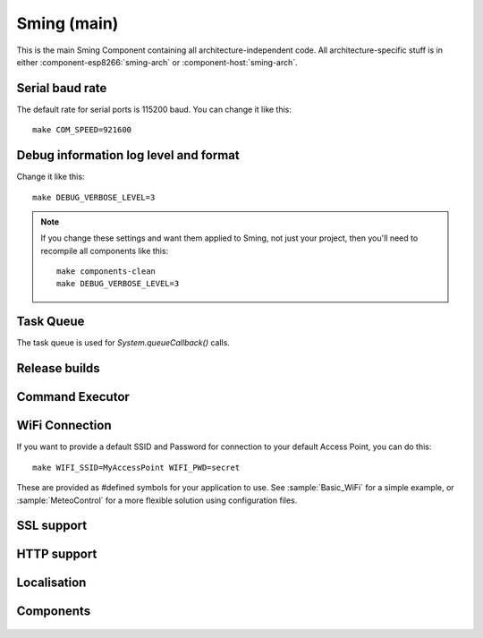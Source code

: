 Sming (main)
============

.. highlight:: bash

This is the main Sming Component containing all architecture-independent code.
All architecture-specific stuff is in either :component-esp8266:`sming-arch` or :component-host:`sming-arch`.

Serial baud rate
----------------

.. envvar:: COM_SPEED

   Default baud rate for serial port.

   This will recompile your application to use the revised baud rate.
   Note that this will change the default speed used for both flashing and serial comms.
   See also :component-esp8266:`esptool` and :component:`terminal` for further details.

The default rate for serial ports is 115200 baud. You can change it like this:

::

   make COM_SPEED=921600


Debug information log level and format
--------------------------------------

.. envvar:: DEBUG_VERBOSE_LEVEL

   When compiled in debug mode (:envvar:SMING_RELEASE undefined) there are four debug levels in increasing level of verbosity:

   * 0: errors
   * 1: warnings
   * 2: information (default)
   * 3: debug

Change it like this:

::

   make DEBUG_VERBOSE_LEVEL=3


.. envvar:: DEBUG_PRINT_FILENAME_AND_LINE

   Set this to 1 to include the filename and line number in every line of debug output.
   This will require extra space on flash.

.. note::
   If you change these settings and want them applied to Sming, not just your project, then you'll
   need to recompile all components like this:

   ::
   
      make components-clean
      make DEBUG_VERBOSE_LEVEL=3


Task Queue
----------

The task queue is used for *System.queueCallback()* calls.

.. envvar:: TASK_QUEUE_LENGTH

   Maximum number of entries in the task queue (default 16). Must be a power of 2.


.. envvar:: ENABLE_TASK_COUNT

   If problems are suspected with task queuing, it may be getting flooded.
   For this reason you should check the return value from `queueCallback()`.
   
   You can enable this option to keep track of the number of active tasks,
   *System::getTaskCount()*, and the maximum, *System::getMaxTaskCount()*.

   By default this is disabled and both methods will return 255.
   This is because interrupts must be disabled to ensure an accurate count,
   which may not be desirable.



Release builds
--------------

.. envvar:: SMING_RELEASE

   By default, this value is undefined to produce a build with debug output.
   To build for release, do this:

   ::
   
      make SMING_RELEASE=1

   This remains in force until you change it back:
   
   ::
   
      make SMING_RELEASE=


Command Executor
----------------

.. envvar:: ENABLE_CMD_EXECUTOR

   Default: ON. This feature enables
   execution of certain commands by registering token handlers for text
   received via serial, websocket or telnet connection. If this feature
   is not used additional RAM/Flash can be obtained by setting
   ``ENABLE_CMD_EXECUTOR=0``. This will save ~1KB RAM and ~3KB of flash
   memory.

.. doxygengroup:: commandhandler
 

WiFi Connection
---------------

.. envvar:: ENABLE_WPS

   Set to 1 to enable WiFi Protected Setup (WPS)
   WPS is not enabled by default to preserve resources, and because there may be security implications which you should consider carefully.

.. envvar:: ENABLE_SMART_CONFIG

   Set to 1 to enable WiFi Smart Configuration API
   SmartConfig requires extra libraries and :envvar:`ENABLE_ESPCONN`.
   See :sample:`Basic_SmartConfig` sample application.

If you want to provide a default SSID and Password for connection to your default Access Point, you can do this:

::

   make WIFI_SSID=MyAccessPoint WIFI_PWD=secret

These are provided as #defined symbols for your application to use. See :sample:`Basic_WiFi` for a simple example,
or :sample:`MeteoControl` for a more flexible solution using configuration files.

.. envvar:: WIFI_SSID

   SSID identifying default Access Point to connect to. By default, this is undefined.


.. envvar:: WIFI_PWD

   Password for the :envvar:`WIFI_SSID` Access Point, if required. If the AP is open then
   leave this undefined.


SSL support
-----------

.. envvar:: ENABLE_SSL

   Default: undefined (disabled)

   SSL requires lots of RAM and some intensive processing, so to conserve resources it is disabled by default.
   If you want to enable it then take a look at the :sample:`Basic_Ssl` sample.

   Set to 1 to enable SSL support using the :component:`axtls-8266` Component.


HTTP support
------------

.. envvar:: HTTP_SERVER_EXPOSE_NAME

   Default: 1 (enabled)

   Adds "HttpServer/Sming" to the SERVER field in response headers.
   If disabled, the SERVER field is omitted from all responses.


.. envvar:: HTTP_SERVER_EXPOSE_VERSION

   Default: 0 (disabled)

   Adds the current Sming build version to the SERVER field in response headers.
   For example, "Sming/4.0.0-rc2".

   Requires HTTP_SERVER_EXPOSE_NAME to be enabled.


.. envvar:: HTTP_SERVER_EXPOSE_DATE

   Default: 0 (disabled)

   Sets the DATE field in response headers.


Localisation
------------

.. envvar:: LOCALE

   Sming can format dates/time values based on a country code identified by this value.
   This is provided as a #define symbol for your application to use.
   See :source:`Sming/Core/SmingLocale.h` for further details.


Components
----------

 .. toctree::
   :glob:
   :maxdepth: 1
 
   Components/*/index
